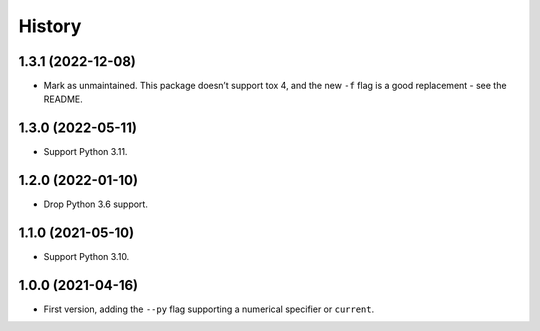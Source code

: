 =======
History
=======

1.3.1 (2022-12-08)
------------------

* Mark as unmaintained.
  This package doesn’t support tox 4, and the new ``-f`` flag is a good replacement - see the README.

1.3.0 (2022-05-11)
------------------

* Support Python 3.11.

1.2.0 (2022-01-10)
------------------

* Drop Python 3.6 support.

1.1.0 (2021-05-10)
------------------

* Support Python 3.10.

1.0.0 (2021-04-16)
------------------

* First version, adding the ``--py`` flag supporting a numerical specifier or
  ``current``.
